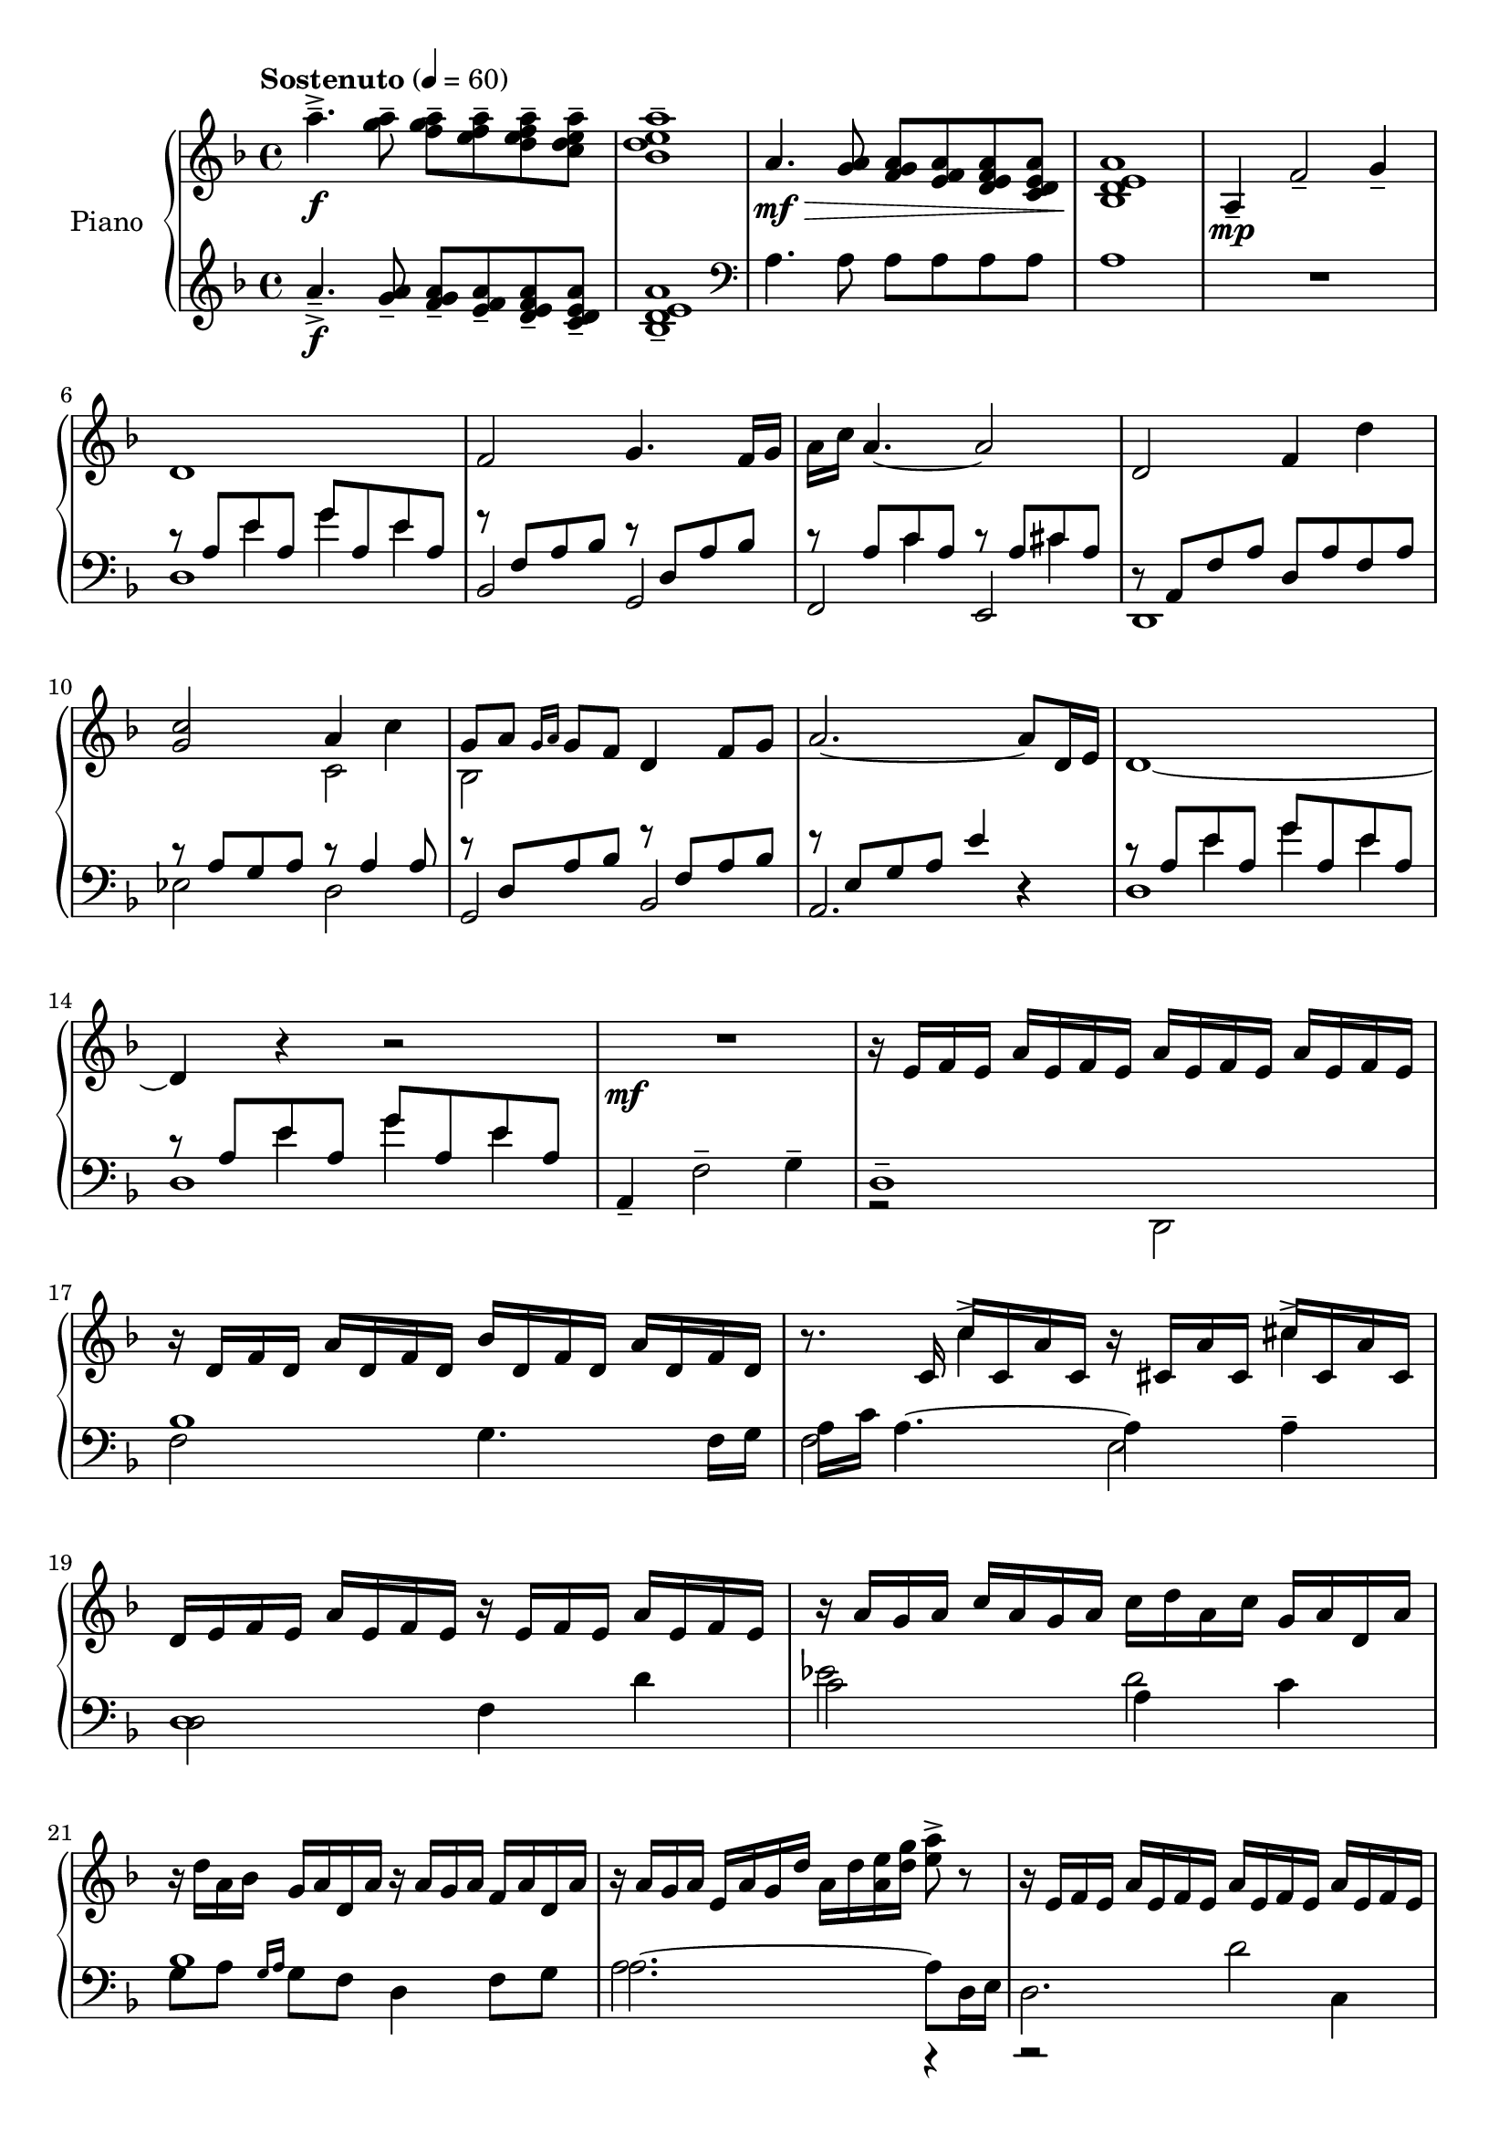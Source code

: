 \version "2.20.0"
\header {
	title = ""
	composer = ""
}

upper_one = \relative c'' {
	\key f \major
	\time 4/4
	\tempo "Sostenuto" 4 = 60

	% Bar 1
	a'4.--->\f <a g>8-- <a g f>-- <a f e>-- <a f e d>-- <a e d c>-- |
	<a e d bes>1-- |

	a,4.\mf\> <a g>8 <a g f> <a f e> <a f e d> <a e d c> |
	<a e d bes>1\! |

	a,4\mp-- f'2-- g4-- |

	\break
	% Bar 6
	d1 | f2 g4. f16 g | a c a4.~ a2 | d,2 f4 d'4 |

	\break
	% Bar 10
	<c g>2 a4 c4 | g8 a \grace { g16 a } g8 f d4 f8 g | a2.~ a8 d,16 e | d1~

	\break
	% Bar 14
	d4 r4 r2 | R1\mf | r16 e16 f e a e f e a e f e a e f e |

	% Page 2
	\break
	% Bar 17
	r16 d16 f d a' d, f d bes' d, f d a' d, f d |
	r8. c16 c'16 c, a' c, r16 cis a' cis, cis' cis, a' cis, |

	\break
	% Bar 19
	d16 e f e a e f e r e f e a e f e | r16 a g a c a g a c d a c g a d, a' |

	\break
	% Bar 21
	r16 d a bes g a d, a' r16 a g a f a d, a' |
	r16 a g a e a g d' a d <a e'> <d g> <e a>8-> r8 |
	r16 e, f e a e f e a e f e a e f e |

	\break
	% Bar 24
	\stemUp
	<f a bes d f>2.--\arpeggio  <d d'>8 <f f'> |
	g'16 f g8~ g2 <f, f'>8 <g g'> |

	\break
	% Bar 26
	<a a'>2~ <a a'>8 <f f'> <g g'> <c c'> |
	a'16 g a4.~ a8 <f, f'> <g g'> <a a'> |
}


upper_two = \relative c' {
	\key f \major
	\time 4/4

	% Bar 1
	s1 | s1 | s1 | s1 | s1 |

	% Bar 6
	s1 | s1 | s1 | s1 |

	% Bar 10
	\stemDown
	s2 c2 | bes2 s2 | s1 | s1 |

	% Bar 14
	s1 | s1 | s1 |

	% Page 2
	% Bar 17
	s1 | s4 c'4-> s4 cis4-> |

	% Bar 19
	s1 | s1 |

	% Bar 21
	s1 | s1 | s1 |

	% Bar 24
	s2. <f, a>4 | <g bes d>2. <bes d>4 |

	% Bar 26
	<e f>2. e4 | <a, e' f>2. c4 |


}

lower_one = \relative c' {
	\key f \major
	\time 4/4

	% Bar 1
	a'4.--->\f <a g>8-- <a g f>-- <a f e>-- <a f e d>-- <a e d c>-- |
	<a e d bes>1-- |

	\clef bass
	a,4. a8 a a a a | a1 | R1 |

	% Bar 6
	\stemUp
	r8 a e' a, g' a, e' a, | r8 f a bes r8 d, a' bes | r8 a c a r8 a cis a |
	r8 a, f' a d, a' f a |

	% Bar 10
	r8 a g a r8 a4 a8 | r8 d, a' bes r8 f a bes | r8 e, g a e'4 r4 |
	r8 a, e' a, g' a, e' a, |

	% Bar 14
	r8 a e' a, g' a, e' a, | a,4-- \stemDown f'2-- g4-- | d1-- |

	% Page 2
	% Bar 17
	f2 g4. f16 g | a\arpeggio c a4.~ a4 a4-- |

	% Bar 19
	d,2 f4 d'4 | c2 a4 c |

	% Bar 21
	g8 a \grace { g16 a } g8 f d4 f8 g | a2.~ a8 d,16 e | d2. c4 |

	% Bar 24
	bes16-- f' a bes d f d bes a f' d bes a bes a f |
	g,-- d' a' bes d f d bes a f' d bes a bes a d, |

	% Bar 26
	f,16-- c' a' c e  f e c a f' e c a c a f  |
	d,16-- c' f  a e' f e c a f' e c a c a d, |

}

lower_two = \relative c' {
	\key f \major
	\time 4/4

	% Bar 1
	s1 | s1 | s1 | s1 | s1 |

	% Bar 6
	s4 e4 g4 e4 | s1 |
	s4 c4 s4 cis4 | s1 |

	% Bar 10
	s1 | s1 | s1 | s4 e4 g e |

	% Bar 14
	s4 e4 g e | s1 | s1 |

	% Page2
	% Bar 17
	bes1 | f2\arpeggio e2 |

	% Bar 19
	d1 | ees'2 d2 |

	% Bar 21
	bes1 | a2. r4 | r2 d2 |

	% Bar 24
	s1 | s1 |

	% Bar 16
	s1 | s1 |

}

lower_three = \relative c' {
	\key f \major
	\time 4/4

	% Bar 1
	s1 | s1 | s1 | s1 | s1 |
	d,1 | bes2 g2 | f e | d1 |

	% Bar 10
	ees'2 d | g, bes | a2. r4 | d1 |

	% Bar 14
	d1 | s1 | r2 \stemDown d,2 |

	% Page2
	% Bar 17
	% Bar 19
	% Bar 21
	% Bar 24
	% Bar 16

}

\score {
	<<
		\new PianoStaff \with { instrumentName = "Piano" }
		<<
			\new Staff {
				<<
					\upper_one
					\upper_two
				>>
			}
			\new Staff {
				<<
					\lower_one
					\lower_two
					\lower_three
				>>
			}
		>>
	>>
	\layout { }
	\midi { }
}
% \score {
%	\unfoldRepeats
%	\new PianoStaff \with { instrumentName = "Piano" } {
%		<<
%			\new Staff = "upper_one" \upper_one
%			\new Staff = "upper_two" \upper_two
%			\new Staff = "lower_one" \lower_one
%			\new Staff = "lower_two" \lower_two
%			\new Staff = "lower_three" \lower_three
%		>>
%	}
%	\midi { }
%}

